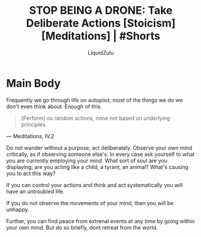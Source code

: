#+TITLE:STOP BEING A DRONE: Take Deliberate Actions [Stoicism] [Meditations] | #Shorts
#+AUTHOR:LiquidZulu
#+BIBLIOGRAPHY:e:/Zotero/library.bib
#+PANDOC_OPTIONS: csl:e:/Zotero/styles/australasian-physical-and-engineering-sciences-in-medicine.csl
#+HTML_HEAD:<link rel="stylesheet" type="text/css" href="file:///e:/emacs/documents/org-css/css/org.css"/>
#+OPTIONS: ^:{}
#+begin_comment
/This file is best viewed in [[https://www.gnu.org/software/emacs/][emacs]]!/
#+end_comment

* Main Body
Frequently we go through life on autopilot, most of the things we do we don't even think about. Enough of this.

#+begin_quote
[Perform] no random actions, none not based on underlying principles
#+end_quote
 --- Meditations, IV.2

Do not wander without a purpose, act deliberately. Observe your own mind critically, as if observing someone else's. In every case ask yourself to what you are currently employing your mind. What sort of soul are you displaying; are you acting like a child, a tyrant, an animal? What's causing you to act this way?

If you can control your actions and think and act systematically you will have an untroubled life.

If you do not observe the movements of your mind, then you will be unhappy.

Further, you can find peace from extrenal events at any time by going within your own mind. But do so briefly, dont retreat from the world.
